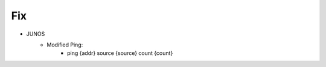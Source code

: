 --------------------------------------------------------------------------------
                                Fix
--------------------------------------------------------------------------------
* JUNOS
    * Modified Ping:
        * ping {addr} source {source} count {count}